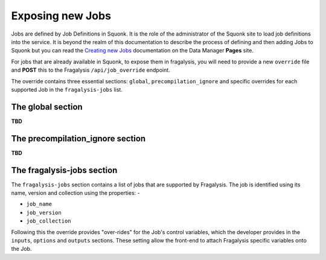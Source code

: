 #################
Exposing new Jobs
#################

Jobs are defined by Job Definitions in Squonk. It is the role of the administrator
of the Squonk site to load job definitions into the service. It is beyond the realm
of this documentation to describe the process of defining and then adding Jobs to Squonk
but you can read the `Creating new Jobs`_ documentation on the Data Manager **Pages**
site.

For jobs that are already available in Squonk, to expose them in fragalysis, you will
need to provide a new ``override`` file and **POST** this to the Fragalysis
``/api/job_override`` endpoint.

The override contains three essential sections: ``global``, ``precompilation_ignore``
and specific overrides for each supported Job in the ``fragalysis-jobs`` list.

.. _Creating new Jobs: https://informaticsmatters.gitlab.io/squonk2-data-manager/1-1/creating-new-jobs.html

The global section
==================

**TBD**

The precompilation_ignore section
=================================

**TBD**

The fragalysis-jobs section
===========================

The ``fragalysis-jobs`` section contains a list of jobs that are supported by Fragalysis.
The job is identified using its name, version and collection using the properties: -

* ``job_name``
* ``job_version``
* ``job_collection``
        
Following this the override provides "over-rides" for the Job's control variables,
which the developer provides in the ``inputs``, ``options`` and ``outputs`` sections.
These setting allow the front-end to attach Fragalysis specific variables onto the Job.
